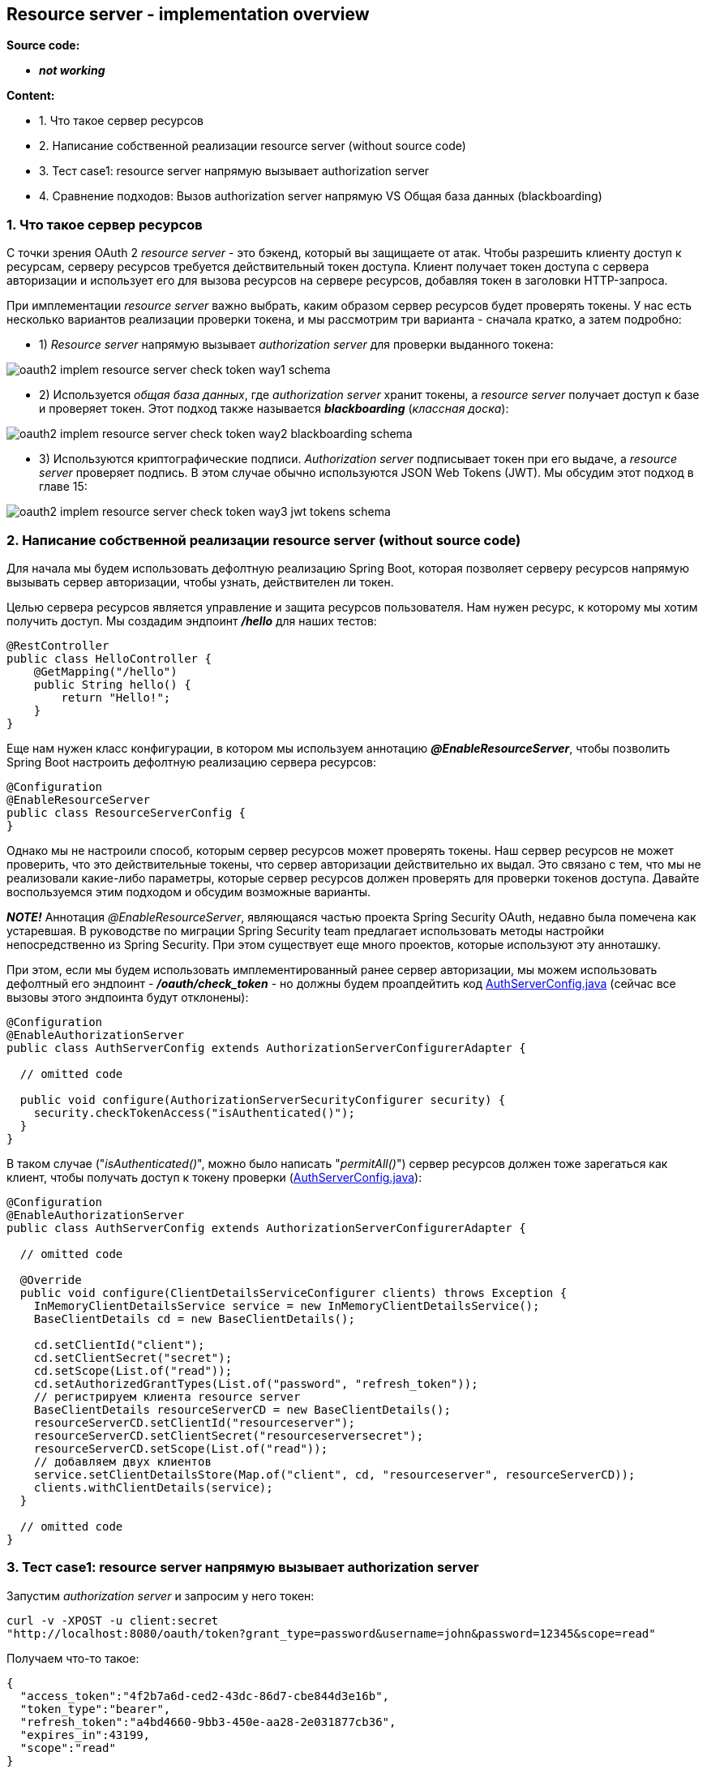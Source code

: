 == Resource server - implementation overview

*Source code:*

-  *_not working_*

*Content:*

- 1. Что такое сервер ресурсов
- 2. Написание собственной реализации resource server (without source code)
- 3. Тест case1: resource server напрямую вызывает authorization server
- 4. Сравнение подходов: Вызов authorization server напрямую VS Общая база данных (blackboarding)

=== 1. Что такое сервер ресурсов

С точки зрения OAuth 2 _resource server_ - это бэкенд, который вы защищаете от атак. Чтобы разрешить клиенту доступ к ресурсам, серверу ресурсов требуется действительный токен доступа. Клиент получает токен доступа с сервера авторизации и использует его для вызова ресурсов на сервере ресурсов, добавляя токен в заголовки HTTP-запроса.

При имплементации _resource server_ важно выбрать, каким образом сервер ресурсов будет проверять токены. У нас есть несколько вариантов реализации проверки токена, и мы рассмотрим три варианта - сначала кратко, а затем подробно:

- 1) _Resource server_ напрямую вызывает _authorization server_ для проверки выданного токена:

image:img/oauth2_implem_resource_server_check_token_way1_schema.png[]

- 2) Используется _общая база данных_, где _authorization server_ хранит токены, а _resource server_ получает доступ к базе и проверяет токен. Этот подход также называется *_blackboarding_* (_классная доска_):

image:img/oauth2_implem_resource_server_check_token_way2_blackboarding_schema.png[]

- 3) Используются криптографические подписи. _Authorization server_ подписывает токен при его выдаче, а _resource server_ проверяет подпись. В этом случае обычно используются JSON Web Tokens (JWT). Мы обсудим этот подход в главе 15:

image:img/oauth2_implem_resource_server_check_token_way3_jwt_tokens_schema.png[]

=== 2. Написание собственной реализации resource server (without source code)

Для начала мы будем использовать дефолтную реализацию Spring Boot, которая позволяет серверу ресурсов напрямую вызывать сервер авторизации, чтобы узнать, действителен ли токен.

Целью сервера ресурсов является управление и защита ресурсов пользователя. Нам нужен ресурс, к которому мы хотим получить доступ. Мы создадим эндпоинт *_/hello_* для наших тестов:
[source, java]
----
@RestController
public class HelloController {
    @GetMapping("/hello")
    public String hello() {
        return "Hello!";
    }
}
----

Еще нам нужен класс конфигурации, в котором мы используем аннотацию *_@EnableResourceServer_*, чтобы позволить Spring Boot настроить дефолтную реализацию сервера ресурсов:
[source, java]
----
@Configuration
@EnableResourceServer
public class ResourceServerConfig {
}
----

Однако мы не настроили способ, которым сервер ресурсов может проверять токены. Наш сервер ресурсов не может проверить, что это действительные токены, что сервер авторизации действительно их выдал. Это связано с тем, что мы не реализовали какие-либо параметры, которые сервер ресурсов должен проверять для проверки токенов доступа. Давайте воспользуемся этим подходом и обсудим возможные варианты.

*_NOTE!_* Аннотация _@EnableResourceServer_, являющаяся частью проекта Spring Security OAuth, недавно была помечена как устаревшая. В руководстве по миграции Spring Security team предлагает использовать методы настройки непосредственно из Spring Security. При этом существует еще много проектов, которые используют эту анноташку.

При этом, если мы будем использовать имплементированный ранее сервер авторизации, мы можем использовать дефолтный его эндпоинт - *_/oauth/check_token_* - но должны будем проапдейтить код link:../../spring-security-learning/src/main/java/ch5_spring_security_in_action/p316_implement_auth_server/config/AuthServerConfig.java[AuthServerConfig.java] (сейчас все вызовы этого эндпоинта будут отклонены):

[source, java]
----
@Configuration
@EnableAuthorizationServer
public class AuthServerConfig extends AuthorizationServerConfigurerAdapter {

  // omitted code

  public void configure(AuthorizationServerSecurityConfigurer security) {
    security.checkTokenAccess("isAuthenticated()");
  }
}
----

В таком случае ("_isAuthenticated()_", можно было написать "_permitAll()_") сервер ресурсов должен тоже зарегаться как клиент, чтобы получать доступ к токену проверки (link:../../spring-security-learning/src/main/java/ch5_spring_security_in_action/p316_implement_auth_server/config/AuthServerConfig.java[AuthServerConfig.java]):

[source, java]
----
@Configuration
@EnableAuthorizationServer
public class AuthServerConfig extends AuthorizationServerConfigurerAdapter {

  // omitted code

  @Override
  public void configure(ClientDetailsServiceConfigurer clients) throws Exception {
    InMemoryClientDetailsService service = new InMemoryClientDetailsService();
    BaseClientDetails cd = new BaseClientDetails();

    cd.setClientId("client");
    cd.setClientSecret("secret");
    cd.setScope(List.of("read"));
    cd.setAuthorizedGrantTypes(List.of("password", "refresh_token"));
    // регистрируем клиента resource server
    BaseClientDetails resourceServerCD = new BaseClientDetails();
    resourceServerCD.setClientId("resourceserver");
    resourceServerCD.setClientSecret("resourceserversecret");
    resourceServerCD.setScope(List.of("read"));
    // добавляем двух клиентов
    service.setClientDetailsStore(Map.of("client", cd, "resourceserver", resourceServerCD));
    clients.withClientDetails(service);
  }

  // omitted code
}
----

=== 3. Тест case1: resource server напрямую вызывает authorization server

Запустим _authorization server_ и запросим у него токен:
----
curl -v -XPOST -u client:secret
"http://localhost:8080/oauth/token?grant_type=password&username=john&password=12345&scope=read"
----
Получаем что-то такое:
[source, json]
----
{
  "access_token":"4f2b7a6d-ced2-43dc-86d7-cbe844d3e16b",
  "token_type":"bearer",
  "refresh_token":"a4bd4660-9bb3-450e-aa28-2e031877cb36",
  "expires_in":43199,
  "scope":"read"
}
----
Давайте теперь проверим этот токен, используя эндпоинт *_/oauth/check_token_*:
----
curl -XPOST -u resourceserver:resourceserversecret
"http://localhost:8080/oauth/check_token?token=4f2b7a6d-ced2-43dc-86d7-cbe844d3e16b"
----
Получаем что-то такое:
[source, json]
----
{
  "active":true,
  "exp":1581307166,
  "user_name":"john",
  "authorities":["read"],
  "client_id":"resourceserver",
  "scope":["read"]
}
----
В response содержится вся необходимая информация о токене доступа:

- Активен ли токен и когда истекает срок его действия
- Пользователь, для которого был выпущен токен
- Полномочия (authorities) данного токена
- Клиент, для которого был выпущен токен (_resourceserver_)

Теперь рассмотрим наш сервер ресурсов. Нам нужно настроить эндпоинт к серверу авторизации и креды клиента, которые сервер ресурсов использует для доступа к эндпоинту. Все это мы можем сделать в файле application.properties:

[source, properties]
----
server.port=9090 # запускаем сервер ресурсов на другом порту

security.oauth2.resource.token-info-uri=http://localhost:8080/oauth/check_token

security.oauth2.client.client-id=resourceserver
security.oauth2.client.client-secret=resourceserversecret
----

После запуска сервера ресурсов (на 9090 порту) мы можем вызвать эндпоинт *_/hello_* с bearer-токеном:
----
curl -H "Authorization: bearer 4f2b7a6d-ced2-43dc-86d7-cbe844d3e16b"
"http://localhost:9090/hello"
----
И получим успешный ответ (200 OK):
----
Hello!
----

=== 4. Сравнение подходов: Вызов authorization server напрямую VS Общая база данных (blackboarding)

[cols="1,4,4"]
|===
|ПОДХОД
|ПРЕИМУЩЕСТВА
|НЕДОСТАТКИ

|Вызов _authorization server_ напрямую
|Простота реализации

Можно применить к любой реализации токена (flow)

|Прямая зависимость _resource server_ от _authorization server_

Нагрузка на _authorization server_ и _network_

Неспособность работать, если _authorization server_ недоступен по сети, но клиент уже получил валидный токен. При перезапуске сервера авторизации - все токены становятся невалидными

|Общая база данных (_blackboarding_)
|Нет зависимости _resource server_ от _authorization server_

Можно применить к любой реализации токена (flow)

Хранение токенов позволяет авторизации работать и после перезапуска сервера авторизации, и если сервер авторизации недоступен
|Сложнее реализовать, чем прямой вызов

Требуется общая база данных

Общая база данных может стать узким местом в системе и повлиять на производительность
|===





